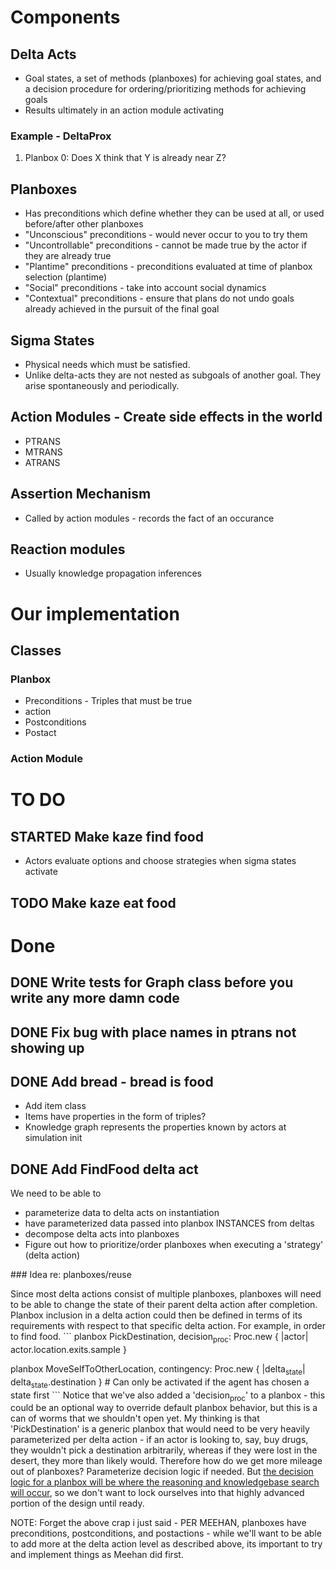 * Components
** Delta Acts
 - Goal states, a set of methods (planboxes) for achieving goal states, and a decision procedure for ordering/prioritizing methods for achieving goals
 - Results ultimately in an action module activating
*** Example - DeltaProx
**** Planbox 0: Does X think that Y is already near Z?
** Planboxes
 - Has preconditions which define whether they can be used at all, or used before/after other planboxes
 - "Unconscious" preconditions - would never occur to you to try them
 - "Uncontrollable" preconditions - cannot be made true by the actor if they are already true
 - "Plantime" preconditions - preconditions evaluated at time of planbox selection (plantime)
 - "Social" preconditions - take into account social dynamics
 - "Contextual" preconditions - ensure that plans do not undo goals already achieved in the pursuit of the final goal
** Sigma States
 - Physical needs which must be satisfied.
 - Unlike delta-acts they are not nested as subgoals of another goal. They arise spontaneously and periodically.
** Action Modules - Create side effects in the world
 - PTRANS
 - MTRANS
 - ATRANS
** Assertion Mechanism
 - Called by action modules - records the fact of an occurance
** Reaction modules
 - Usually knowledge propagation inferences

* Our implementation
** Classes
*** Planbox
 - Preconditions - Triples that must be true
 - action
 - Postconditions
 - Postact
*** Action Module

* TO DO

** STARTED Make kaze find food
 - Actors evaluate options and choose strategies when sigma states activate
** TODO Make kaze eat food

* Done
** DONE Write tests for Graph class before you write any more damn code
   CLOSED: [2015-11-05 Thu 23:24]

** DONE Fix bug with place names in ptrans not showing up
   CLOSED: [2015-11-05 Thu 23:25]

** DONE Add bread - bread is food
   CLOSED: [2015-11-06 Fri 12:18]
 - Add item class
 - Items have properties in the form of triples?
 - Knowledge graph represents the properties known by actors at simulation init

** DONE Add FindFood delta act
   CLOSED: [2015-11-06 Fri 16:18]


We need to be able to 
- parameterize data to delta acts on instantiation
- have parameterized data passed into planbox INSTANCES from deltas
- decompose delta acts into planboxes
- Figure out how to prioritize/order planboxes when executing a 'strategy' (delta action)

### Idea re: planboxes/reuse

Since most delta actions consist of multiple planboxes, planboxes will need to be able to change the state of their parent delta action after completion. Planbox inclusion in a delta action could then be defined in terms of its requirements with respect to that specific delta action. For example, in order to find food.
```
planbox PickDestination, decision_proc: Proc.new { |actor| actor.location.exits.sample }

planbox MoveSelfToOtherLocation, contingency: Proc.new { |delta_state| delta_state.destination } # Can only be activated if the agent has chosen a state first
```
Notice that we've also added a 'decision_proc' to a planbox - this could be an optional way to override default planbox behavior, but this is a can of worms that we shouldn't open yet. My thinking is that 'PickDestination' is a generic planbox that would need to be very heavily parameterized per delta action - if an actor is looking to, say, buy drugs, they wouldn't pick a destination arbitrarily, whereas if they were lost in the desert, they more than likely would. Therefore how do we get more mileage out of planboxes? Parameterize decision logic if needed. But _the decision logic for a planbox will be where the reasoning and knowledgebase search will occur_, so we don't want to lock ourselves into that highly advanced portion of the design until ready.

NOTE: Forget the above crap i just said - PER MEEHAN, planboxes have preconditions, postconditions, and postactions - while we'll want to be able to add more at the delta action level as described above, its important to try and implement things as Meehan did first.

